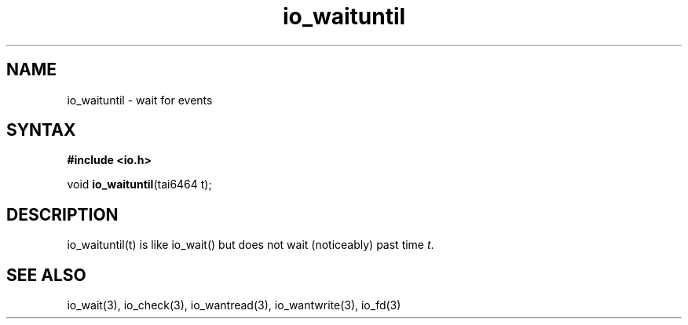 .TH io_waituntil 3
.SH NAME
io_waituntil \- wait for events
.SH SYNTAX
.B #include <io.h>

void \fBio_waituntil\fP(tai6464 t);
.SH DESCRIPTION
io_waituntil(t) is like io_wait() but does not wait (noticeably) past time \fIt\fR.
.SH "SEE ALSO"
io_wait(3), io_check(3), io_wantread(3), io_wantwrite(3), io_fd(3)

